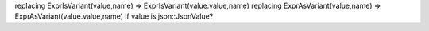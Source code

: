replacing ExprIsVariant(value,name) => ExprIsVariant(value.value,name)
replacing ExprAsVariant(value,name) => ExprAsVariant(value.value,name)
if value is json::JsonValue?
